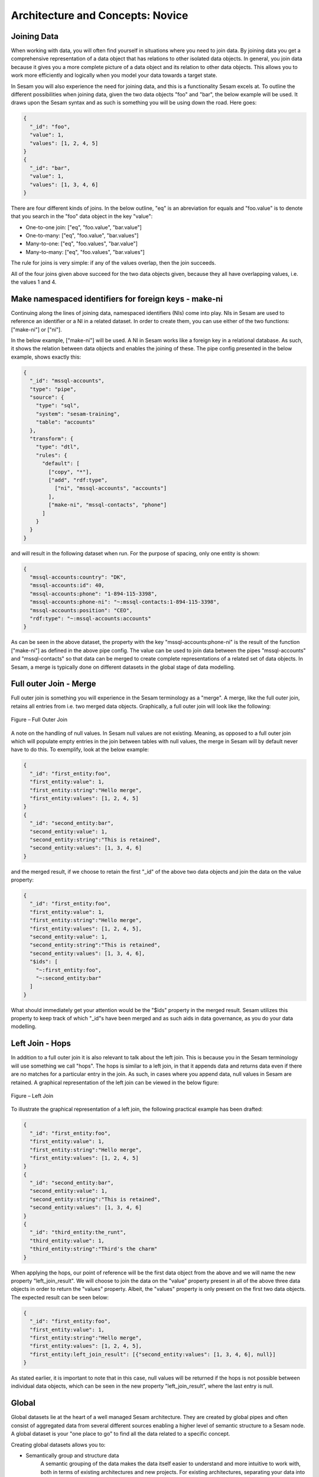 .. _architecture-and-concepts-novice-1-2:

Architecture and Concepts: Novice
---------------------------------

.. _joining-data-1-2:

Joining Data
~~~~~~~~~~~~

When working with data, you will often find yourself in situations where you need to join data. By joining data you get a comprehensive representation of a data object that has relations to other isolated data objects. In general, you join data because it gives you a more complete picture of a data object and its relation to other data objects. This allows you to work more efficiently and logically when you model your data towards a target state.

In Sesam you will also experience the need for joining data, and this is a functionality Sesam excels at. To outline the different possibilities when joining data, given the two data objects "foo" and "bar", the below example will be used. It draws upon the Sesam syntax and as such is something you will be using down the road. Here goes:

.. code-block:: json

	{
	  "_id": "foo",
	  "value": 1,
	  "values": [1, 2, 4, 5]
	}
	{
	  "_id": "bar",
	  "value": 1,
	  "values": [1, 3, 4, 6]
	}

There are four different kinds of joins. In the below outline, "eq" is an abreviation for equals and "foo.value" is to denote that you search in the "foo" data object in the key "value":

- One-to-one join: ["eq", "foo.value", "bar.value"]
- One-to-many: ["eq", "foo.value", "bar.values"]
- Many-to-one: ["eq", "foo.values", "bar.value"]
- Many-to-many: ["eq", "foo.values", "bar.values"]

The rule for joins is very simple: if any of the values overlap, then the join succeeds.

All of the four joins given above succeed for the two data objects given, because they all have overlapping values, i.e. the values 1 and 4.

.. seealso::

  TODO

.. _make-namespaced-identifiers-for-foreign-keys-make-ni-1-2:

Make namespaced identifiers for foreign keys - make-ni
~~~~~~~~~~~~~~~~~~~~~~~~~~~~~~~~~~~~~~~~~~~~~~~~~~~~~~

Continuing along the lines of joining data, namespaced identifiers (NIs) come into play. NIs in Sesam are used to reference an identifier or a NI in a related dataset. In order to create them, you can use either of the two functions: ["make-ni"] or ["ni"].

In the below example, ["make-ni"] will be used. A NI in Sesam works like a foreign key in a relational database. As such, it shows the relation between data objects and enables the joining of these. The pipe config presented in the below example, shows exactly this:  

.. code-block:: json

	{
	  "_id": "mssql-accounts",
	  "type": "pipe",
	  "source": {
	    "type": "sql",
	    "system": "sesam-training",
	    "table": "accounts"
	  },
	  "transform": {
	    "type": "dtl",
	    "rules": {
	      "default": [
	        ["copy", "*"],
	        ["add", "rdf:type",
	          ["ni", "mssql-accounts", "accounts"]
	        ],
	        ["make-ni", "mssql-contacts", "phone"]
	      ]
	    }
	  }
	}

and will result in the following dataset when run. For the purpose of spacing, only one entity is shown:

.. code-block:: json

	{
	  "mssql-accounts:country": "DK",
	  "mssql-accounts:id": 40,
	  "mssql-accounts:phone": "1-894-115-3398",
	  "mssql-accounts:phone-ni": "~:mssql-contacts:1-894-115-3398",
	  "mssql-accounts:position": "CEO",
	  "rdf:type": "~:mssql-accounts:accounts"
	}


As can be seen in the above dataset, the property with the key "mssql-accounts:phone-ni" is the result of the function ["make-ni"] as defined in the above pipe config. The value can be used to join data between the pipes "mssql-accounts" and "mssql-contacts" so that data can be merged to create complete representations of a related set of data objects. In Sesam, a merge is typically done on different datasets in the global stage of data modelling.

.. seealso::

  TODO

.. _full-outer-join-merge-1-2:

Full outer Join - Merge
~~~~~~~~~~~~~~~~~~~~~~~~~~~~~~~~

Full outer join is something you will experience in the Sesam terminology as a "merge". A merge, like the full outer join, retains all entries from i.e. two merged data objects. Graphically, a full outer join will look like the following:

.. figure:: ./media/Full_Outer_Join.png
   :align: center
   :alt: Figure – Full Outer Join

   Figure – Full Outer Join

A note on the handling of null values. In Sesam null values are not existing. Meaning, as opposed to a full outer join which will populate empty entries in the join between tables with null values, the merge in Sesam will by default never have to do this. To exemplify, look at the below example: 

.. code-block:: json
	
	{
	  "_id": "first_entity:foo",
	  "first_entity:value": 1,
	  "first_entity:string":"Hello merge",
	  "first_entity:values": [1, 2, 4, 5]
	}
	{			
	  "_id": "second_entity:bar",
	  "second_entity:value": 1,
	  "second_entity:string":"This is retained",
	  "second_entity:values": [1, 3, 4, 6]
	}

and the merged result, if we choose to retain the first "_id" of the above two data objects and join the data on the value property:

.. code-block:: json

	{
	  "_id": "first_entity:foo",
	  "first_entity:value": 1,
	  "first_entity:string":"Hello merge",
	  "first_entity:values": [1, 2, 4, 5],
	  "second_entity:value": 1,
	  "second_entity:string":"This is retained",
	  "second_entity:values": [1, 3, 4, 6],
	  "$ids": [
	    "~:first_entity:foo",
	    "~:second_entity:bar"
	  ]
	}

What should immediately get your attention would be the "$ids" property in the merged result. Sesam utilizes this property to keep track of which "_id"s have been merged and as such aids in data governance, as you do your data modelling.  

.. seealso::

  TODO

.. _left-join-hops-1-2:

Left Join - Hops
~~~~~~~~~~~~~~~~

In addition to a full outer join it is also relevant to talk about the left join. This is because you in the Sesam terminology will use something we call "hops". The hops is similar to a left join, in that it appends data and returns data even if there are no matches for a particular entry in the join. As such, in cases where you append data, null values in Sesam are retained. A graphical representation of the left join can be viewed in the below figure:

.. figure:: ./media/Left_Join.png
   :align: center
   :alt: Figure – Left Join

   Figure – Left Join

To illustrate the graphical representation of a left join, the following practical example has been drafted:

.. code-block:: json
	
	{
	  "_id": "first_entity:foo",
	  "first_entity:value": 1,
	  "first_entity:string":"Hello merge",
	  "first_entity:values": [1, 2, 4, 5]
	}
	{			
	  "_id": "second_entity:bar",
	  "second_entity:value": 1,
	  "second_entity:string":"This is retained",
	  "second_entity:values": [1, 3, 4, 6]
	}
	{			
	  "_id": "third_entity:the_runt",
	  "third_entity:value": 1,
	  "third_entity:string":"Third's the charm"
	}

When applying the hops, our point of reference will be the first data object from the above and we will name the new property "left_join_result". We will choose to join the data on the "value" property present in all of the above three data objects in order to return the "values" property. Albeit, the "values" property is only present on the first two data objects. The expected result can be seen below:

.. code-block:: json

	{
	  "_id": "first_entity:foo",
	  "first_entity:value": 1,
	  "first_entity:string":"Hello merge",
	  "first_entity:values": [1, 2, 4, 5],
	  "first_entity:left_join_result": [{"second_entity:values": [1, 3, 4, 6], null}]
	}

As stated earlier, it is important to note that in this case, null values will be returned if the hops is not possible between individual data objects, which can be seen in the new property "left_join_result", where the last entry is null.  

.. seealso::

  TODO

.. _global-1-2:

Global
~~~~~~

Global datasets lie at the heart of a well managed Sesam architecture. They are created by global pipes and often consist of aggregated data from several different sources enabling a higher level of semantic structure to a Sesam node. A global dataset is your "one place to go" to find all the data related to a specific concept.

Creating global datasets allows you to:

- 	Semantically group and structure data
		A semantic grouping of the data makes the data itself easier to understand and more intuitive to work with, both in terms of existing architectures and new projects. For existing architectures, separating your data into relatable and recognizable structures allows for more efficient support and error handling. To have all raw source data related to a concept (ie. customer data) directly upstream from a pipe substantially decreases the time you need to localize and to correct a potential issue. 
		Semantic grouping also makes your Sesam architecture more scalable and results in fewer active connections over time.   

-	Setup master data management - Golden records
		One effect of global datasets is the ability to perform active master data management through setting golden records. Golden records are where Sesam architectures may localize and prioritize their master data in order to create a flexible system-wide model. Through golden records you may prioritize which system knows a specific type of data best, which system knows it second best and so on. By ordering systems based on their quality of data for a specific data type Sesam may ensure the highest quality of data possible. Another benefit of golden records are their reusability. Once their logic has been created a golden record may be used by any project downstream from its global dataset, thus saving both time and energy.

		Golden records are created with the ``["coalesce"]`` function, as shown in the example below.



	A global pipe, ``global-person``, has three source datasets, crm-person, hr-person and economy-person. The crm-person dataset has high quality work experience data and medium quality hours logged data. The hr-person dataset has high quality personal information and the economy-person dataset has high quality hours logged data. In our global pipe ``global-person`` we wish to set 3 golden records: email, weekly-hours-billed and hours-pr-project. By using the "coalesce" function we may specify which source dataset has the master data for which specific variable.

	For example we might assume that hr-person should be master for "email", crm-person should be master for "hours-pr-project" and economy-person should be master for weeky-hours-billed. This may be setup by the following logic:

.. code-block:: json
  :linenos:

  ["add", "email",
    ["coalesce",
      ["list", "_S.hr-person:email", "_S.crm-person:Email", "_S.economy-person:e-mail"]
    ]
  ]

In this case, all three source datasets have an email property. If the email property from hr-person is not null it will be used for our global property. If it is null then the Email property from crm-person will be evaluated, and so on. 

.. code-block:: json
  :linenos:	

  ["add", "hours-pr-project",
    ["coalesce",
      ["list", "_S.crm-person:hours-pr-project", "_S.economy-person:hours-pr-project"]
  ]


  ["add", "weekly-hours-billed",
    ["coalesce",
      ["list", "_S.economy-person:weekly-hours-billed", "_S.crm-person:weekly-hours-billed"]
    ]
  ] 

The dataset hr-person does not contain any data regarding "hours-pr-project" or "weekly-hours-billed" and can therefore be left out of the prioritations. 
The dataset hr-person does not contain any data regarding "hours-pr-project" or "weekly-hours-billed" and can therefore be left out of the prioritizations.


.. seealso::

  TODO

.. _guidelines-inbound-and-outbound-pipes-1-2:

Guidelines - inbound and outbound pipes
~~~~~~~~~~~~~~~~~~~~~~~~~~~~~~~~~~~~~~~~

As established above, an important aspect when modelling data in Sesam is the use of globals. Albeit before reaching the global stage and after completion of the global stage, when modelling your data the following guidelines apply:

Inbound pipes
#####################

As data enters Sesam it is handled in inbound pipes. An inbound pipe should be as generic as possible with regards to the amount of shaping done on the data that flows through to its dataset. The reason being, in order for you to make the best possible modelling decisions downstream, you should look at the "raw" data first to get a complete understanding of the condition of the data. In addition, we want to assume as little as possible about how the data will be used by current and future recipients. Therefore,
if we start shaping and customizing data too soon in the flow, it's much harder, if not impossible, to reuse the data for different purposes later. A rule of thumb is therefore to minimize the amount of DTL used in an inbound pipe and try to just copy everything, or close to everything. Special cases can occur when you need to do some shaping of the data before reaching the global stage. In such cases, you should aim at making the minimal required DTL changes in order for the data to retain as much of its original integrity as possible.

Outbound pipes
######################

Following the flow of data as it leaves the global stage of modelling, the amount of DTL will increase in the preparation pipes. As you might recall, preparation pipes deliver data to the outbound pipes. It is therefore important to consider the state of the data as it enters an outbound pipe. The reason for this being, as with any inbound pipe, that you should aim at minimizing the amount of DTL needed to shape your data further. This will create robust consumable data that can be delivered seamlessly to your target systems as data flows through your outbound pipes. As with inbound pipes, special cases can occur, where you need to do some additional shaping before the data can be presented in a consumable shape for a given target system. Again, aim at making a minimal set of DTL changes. 

Summary
#######

The amount of DTL in a given pipe with respect to modelling stage in Sesam should increase until the point of modelling stage, where the intent of shaping data is primarily due to target system requirements, as visualized in the below *Figure - DTL Amount*. 

.. figure:: ./media/dtl-amount.png
   :align: center

   Figure – DTL Amount


.. seealso::

  TODO

.. _filter-entities-on-the-way-out-1-2:

Filter entities on the way out
~~~~~~~~~~~~~~~~~~~~~~~~~~~~~~

Filtering entities after the global stage of modelling is a common use case. Filtering gives the ability to work with subsets of a dataset. It is therefore often used when working on large datasets where you are only interested in a small section of the data. In addition, filtering is often used in outbound pipes as well. This is due to the fact that *_deleted* entities are processed continously as data flows through Sesam and do rarely leave Sesam when first introduced. The *_deleted* property is used in Sesam to flag whether an entity is deleted or not. As such an entity which is deleted will have the property: ``{"_deleted": true},`` whilst an entity that is not deleted will have the property: ``{"_deleted": false}.`` Additionally, *_deleted* entities are not usually something you would like to send to a target system. This is obviously not always the case, but in general that is how things tend to work.

Imagine you are working on a large dataset produced by a global pipe. You quickly recognize that the amount of data and all its properties is not that relevant to you. Therefore, one of the first things you do is to apply a filter on a specific key and value. This leaves you with a subset of the complete data. As you look closely at the state of the data, after having applied your first filter, you are not immediately satisfied. This makes you apply another filter to alter the state of the data further. Therefore, you decide to add a specific property given a specific condition; i.e., if the entity is of type: "Employee" - add properties "Salary", "Position" and "Goals". Finally, if it is not of type "Employee" apply a filter to exclude that entity. As illustrated, it is not unusual to use multiple filters in a DTL config, especially when the amount of DTL increases, and a need for stepwise filtering presents itself.

.. seealso::

  TODO

.. _customize-data-structure-for-endpoints-1-2:

Customize data structure for outbound flows
~~~~~~~~~~~~~~~~~~~~~~~~~~~~~~~~~~~~~~~~~~~

An *outbound* dataflow consists of all pipes downstream from a global pipe. In these outbound dataflows it is typically necessary to transform your data so that it aligns with the schema that your target system requires for consumption. Typical functions used when transforming data in the outbound stage could be: ``["add"], ["remove"], ["rename"], ["copy"].``

As an example, the data presented below is produced by the pipe ``global-person``:

.. code-block:: json

	{
	  "global-person:country": "DK",
	  "global-person:id": 40,
	  "global-person:phone": "1-894-115-3398",
	  "global-person:position": "Engineer",
	  "crm-account:positions": ["Engineer", "Salesmanager", "Accountant", "CTO"],
	  "crm-account:hobbies": "Builds LEGO"
	}   

The shape of the data does not immediately satisfy your needs, as you are only interested in working with the properties whose key starts with the namespace ``global-person:``. To solve this you choose to use the copy function where you can define what namespaces you are interested in. In DTL this would be written as

.. code-block:: json

	["copy", "global-person:*"]

and would produce the following data:

.. code-block:: json

	{
	  "global-person:country": "DK",
	  "global-person:id": 40,
	  "global-person:phone": "1-894-115-3398",
	  "global-person:position": "Engineer"
	} 

After comparing the current shape of your data to the target system schema, you realize only the properties "id", "phone" and "position" are needed. In addition, you recognize that the first letter of the keys must be in capital. To solve this in DTL, you would do the following: 

.. code-block:: json
	
	["remove", "country"] 

and 

.. code-block:: json
	
	["rename", "id", "Id"]
	["rename", "phone", "Phone"]
	["rename", "position", "Position"] 

based on the declared DTL functions, this would produce the following:

.. code-block:: json

	{
	  "global-person:Id": 40,
	  "global-person:Phone": "1-894-115-3398",
	  "global-person:Position": "Engineer"
	} 

.. seealso::

  TODO

.. _change-tracking-data-delta-1-2:

Change tracking & data delta
~~~~~~~~~~~~~~~~~~~~~~~~~~~~

`All entities stored inside sesam have a
\_hash <https://docs.sesam.io/entitymodel.html?highlight=_hash>`__
value. This is a quantification of an entity and is calculated every
time an entity is processed by a pipe. If the \_hash value changes or is
new, the entity will be stored as a new version in dataset. We call this
change in \_hash value a data-delta.

Any data-delta for an entity in a dataset causes downstream pipes to see
this as a new sequence number they haven’t yet read. This in turn makes
the pipe process the entity. If the processed entity does not exist or
gets a new \_hash in the output of the pipe, it will cause an update to
the output dataset.

.. seealso::

  TODO

.. _tasks-for-architecture-and-concepts-novice-1-2:

Tasks for Architecture and Concepts: Novice
~~~~~~~~~~~~~~~~~~~~~~~~~~~~~~~~~~~~~~~~~~~

1. *Why is it important to remember to filter on _deleted entities in an outbound pipe?*

